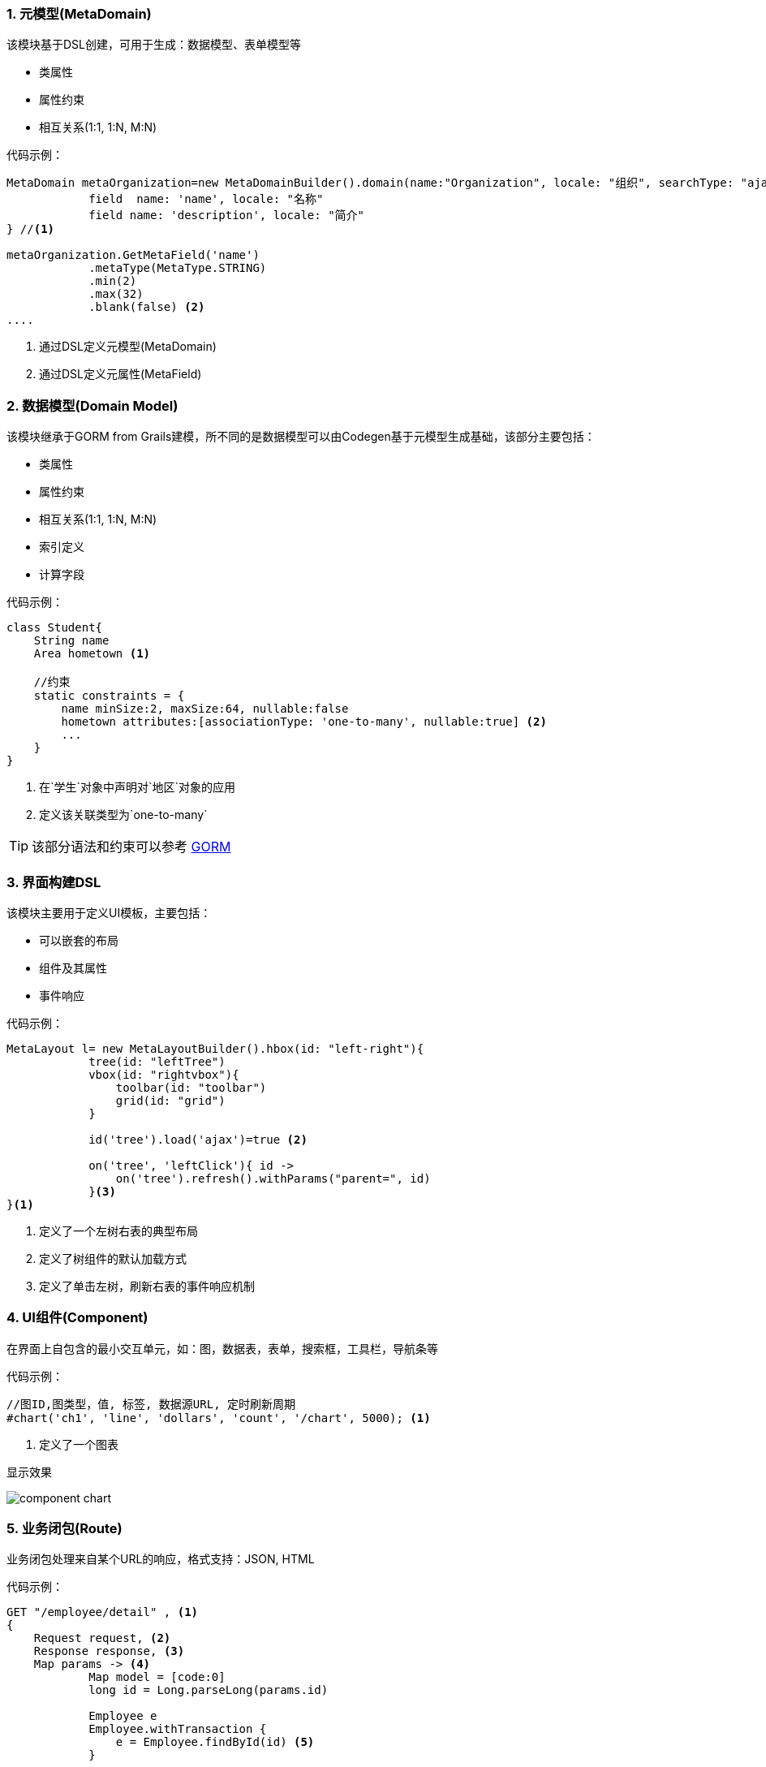 :!webfonts:
:imagesdir: ./images
:sectnums:

### 元模型(MetaDomain)

该模块基于DSL创建，可用于生成：数据模型、表单模型等

* 类属性
* 属性约束
* 相互关系(1:1, 1:N, M:N)

代码示例：
[source,groovy]
----
MetaDomain metaOrganization=new MetaDomainBuilder().domain(name:"Organization", locale: "组织", searchType: "ajax", searchFields: ["name", "description"]) {
            field  name: 'name', locale: "名称"
            field name: 'description', locale: "简介"
} //<1>

metaOrganization.GetMetaField('name')
            .metaType(MetaType.STRING)
            .min(2)
            .max(32)
            .blank(false) <2>
....
----
<1> 通过DSL定义元模型(MetaDomain)
<2> 通过DSL定义元属性(MetaField)

### 数据模型(Domain Model)

该模块继承于GORM from Grails建模，所不同的是数据模型可以由Codegen基于元模型生成基础，该部分主要包括：

* 类属性
* 属性约束
* 相互关系(1:1, 1:N, M:N)
* 索引定义
* 计算字段

代码示例：
[source,groovy]
----
class Student{
    String name
    Area hometown <1>

    //约束
    static constraints = {
        name minSize:2, maxSize:64, nullable:false
        hometown attributes:[associationType: 'one-to-many', nullable:true] <2>
        ...
    }
}

----
<1> 在`学生`对象中声明对`地区`对象的应用
<2> 定义该关联类型为`one-to-many`

TIP: 该部分语法和约束可以参考 http://gorm.grails.org/doc[GORM]

### 界面构建DSL

该模块主要用于定义UI模板，主要包括：

* 可以嵌套的布局
* 组件及其属性
* 事件响应

代码示例：
[source,groovy]
----
MetaLayout l= new MetaLayoutBuilder().hbox(id: "left-right"){
            tree(id: "leftTree")
            vbox(id: "rightvbox"){
                toolbar(id: "toolbar")
                grid(id: "grid")
            }

            id('tree').load('ajax')=true <2>

            on('tree', 'leftClick'){ id ->
                on('tree').refresh().withParams("parent=", id)
            }<3>
}<1>


----
<1> 定义了一个左树右表的典型布局
<2> 定义了树组件的默认加载方式
<3> 定义了单击左树，刷新右表的事件响应机制

### UI组件(Component)

在界面上自包含的最小交互单元，如：图，数据表，表单，搜索框，工具栏，导航条等

代码示例：
[source,groovy]
----
//图ID,图类型，值, 标签, 数据源URL, 定时刷新周期
#chart('ch1', 'line', 'dollars', 'count', '/chart', 5000); <1>

----
<1> 定义了一个图表

显示效果

image::component_chart.png[]

### 业务闭包(Route)

业务闭包处理来自某个URL的响应，格式支持：JSON, HTML

代码示例：
[source,groovy]
----

GET "/employee/detail" , <1>
{
    Request request, <2>
    Response response, <3>
    Map params -> <4>
            Map model = [code:0]
            long id = Long.parseLong(params.id)

            Employee e
            Employee.withTransaction {
                e = Employee.findById(id) <5>
            }

            if(e == null || e.id != id){
                model = [code: -1, message: "对象不存在"]
            }else{
                model = [code: -1, data: e]
            }

            json(model) <6>
}
----
<1> URL或URL匹配Pattern
<2> 请求对象，可用于获取cookie, ip等
<3> 响应对象
<4> 请求参数
<5> GORM调用
<6> 响应转换